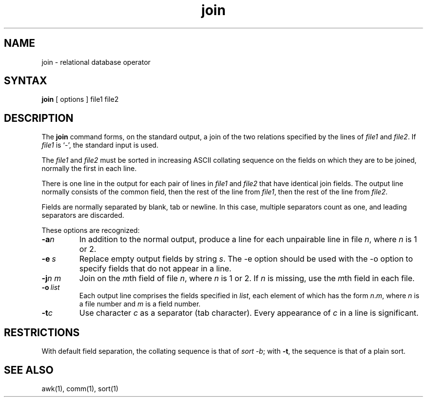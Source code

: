 .TH join 1
.SH NAME
join \- relational database operator
.SH SYNTAX
.B join
[
options
]
file1 file2
.SH DESCRIPTION
The
.B join
command forms, on the standard output, a join
of the two relations specified by the lines of
.I file1
and
.IR file2 .
If
.I file1
is `\-', the standard input is used.
.PP
The
.I file1
and 
.I file2
must be sorted in increasing ASCII collating
sequence on the fields
on which they are to be joined,
normally the first in each line.
.PP
There is one line in the output 
for each pair of lines in 
.I file1 
and 
.I file2
that have identical join fields.
The output line normally consists of the common field,
then the rest of the line from 
.IR file1 ,
then the rest of the line from
.IR file2 .
.PP
Fields are normally separated by blank, tab or newline.
In this case, multiple separators count as one, and
leading separators are discarded.
.PP
These options are recognized:
.TP
.BI \-a n
In addition to the normal output,
produce a line for each unpairable line in file
.IR n ,
where
.I n
is 1 or 2.
.TP
.BI \-e \ s
Replace empty output fields by string
.IR s .
The \-e option should be used with the \-o option to specify
fields that do not appear in a line.
.TP
.BI \-j n\ m
Join on the
.IR m th
field of file
.IR n ,
where 
.IR n
is 1 or 2.
If
.I n
is missing, use the
.IR m th
field in each file.
.TP
.BI \-o \ list
Each output line comprises the fields specified in
.IR list ,
each element of which has the form
.IR n . m ,
where
.I n
is a file number and
.I m
is a field number.
.PP
.TP
.BI \-t c
Use character
.I c
as a separator (tab character).
Every appearance of
.I c
in a line is significant.
.SH RESTRICTIONS
With default field separation,
the collating sequence is that of
.IR sort\ \-b ;
with
.BR \-t ,
the sequence is that of a plain sort.
.SH "SEE ALSO"
awk(1), comm(1), sort(1)
